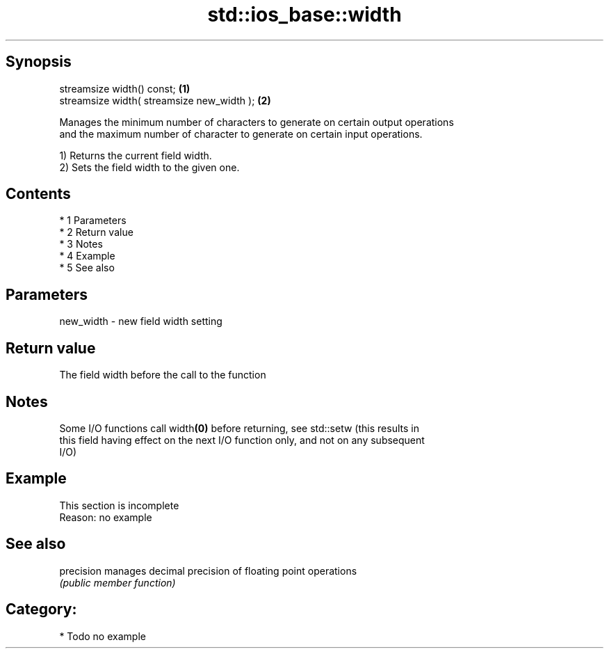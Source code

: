 .TH std::ios_base::width 3 "Apr 19 2014" "1.0.0" "C++ Standard Libary"
.SH Synopsis
   streamsize width() const;                 \fB(1)\fP
   streamsize width( streamsize new_width ); \fB(2)\fP

   Manages the minimum number of characters to generate on certain output operations
   and the maximum number of character to generate on certain input operations.

   1) Returns the current field width.
   2) Sets the field width to the given one.

.SH Contents

     * 1 Parameters
     * 2 Return value
     * 3 Notes
     * 4 Example
     * 5 See also

.SH Parameters

   new_width - new field width setting

.SH Return value

   The field width before the call to the function

.SH Notes

   Some I/O functions call width\fB(0)\fP before returning, see std::setw (this results in
   this field having effect on the next I/O function only, and not on any subsequent
   I/O)

.SH Example

    This section is incomplete
    Reason: no example

.SH See also

   precision manages decimal precision of floating point operations
             \fI(public member function)\fP

.SH Category:

     * Todo no example
